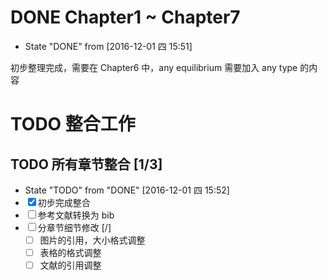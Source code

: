 
* DONE Chapter1 ~ Chapter7 
  CLOSED: [2016-12-01 四 15:51]
  - State "DONE"       from              [2016-12-01 四 15:51]
  初步整理完成，需要在 Chapter6 中，any equilibrium 需要加入 any type 的内容

* TODO 整合工作

** TODO 所有章节整合 [1/3]
   - State "TODO"       from "DONE"       [2016-12-01 四 15:52]
   - [X] 初步完成整合
   - [ ] 参考文献转换为 bib
   - [ ] 分章节细节修改 [/]
     - [ ] 图片的引用，大小格式调整
     - [ ] 表格的格式调整
     - [ ] 文献的引用调整
